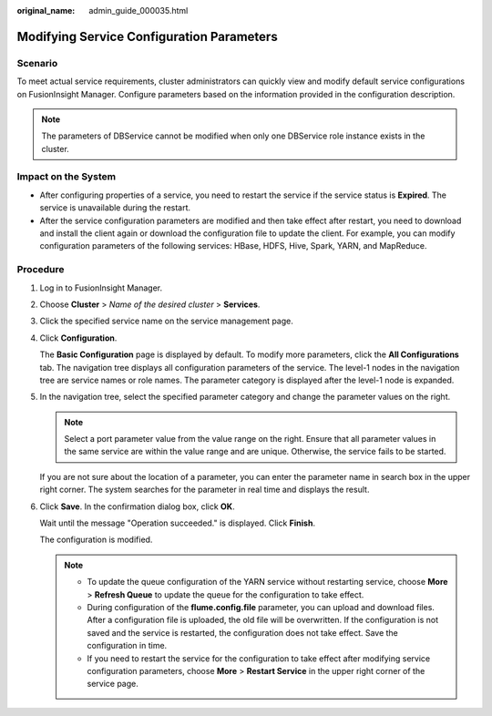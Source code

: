 :original_name: admin_guide_000035.html

.. _admin_guide_000035:

Modifying Service Configuration Parameters
==========================================

Scenario
--------

To meet actual service requirements, cluster administrators can quickly view and modify default service configurations on FusionInsight Manager. Configure parameters based on the information provided in the configuration description.

.. note::

   The parameters of DBService cannot be modified when only one DBService role instance exists in the cluster.

Impact on the System
--------------------

-  After configuring properties of a service, you need to restart the service if the service status is **Expired**. The service is unavailable during the restart.
-  After the service configuration parameters are modified and then take effect after restart, you need to download and install the client again or download the configuration file to update the client. For example, you can modify configuration parameters of the following services: HBase, HDFS, Hive, Spark, YARN, and MapReduce.

Procedure
---------

#. Log in to FusionInsight Manager.

#. Choose **Cluster** > *Name of the desired cluster* > **Services**.

#. Click the specified service name on the service management page.

#. Click **Configuration**.

   The **Basic Configuration** page is displayed by default. To modify more parameters, click the **All Configurations** tab. The navigation tree displays all configuration parameters of the service. The level-1 nodes in the navigation tree are service names or role names. The parameter category is displayed after the level-1 node is expanded.

#. In the navigation tree, select the specified parameter category and change the parameter values on the right.

   .. note::

      Select a port parameter value from the value range on the right. Ensure that all parameter values in the same service are within the value range and are unique. Otherwise, the service fails to be started.

   If you are not sure about the location of a parameter, you can enter the parameter name in search box in the upper right corner. The system searches for the parameter in real time and displays the result.

#. Click **Save**. In the confirmation dialog box, click **OK**.

   Wait until the message "Operation succeeded." is displayed. Click **Finish**.

   The configuration is modified.

   .. note::

      -  To update the queue configuration of the YARN service without restarting service, choose **More** > **Refresh Queue** to update the queue for the configuration to take effect.
      -  During configuration of the **flume.config.file** parameter, you can upload and download files. After a configuration file is uploaded, the old file will be overwritten. If the configuration is not saved and the service is restarted, the configuration does not take effect. Save the configuration in time.
      -  If you need to restart the service for the configuration to take effect after modifying service configuration parameters, choose **More** > **Restart Service** in the upper right corner of the service page.
